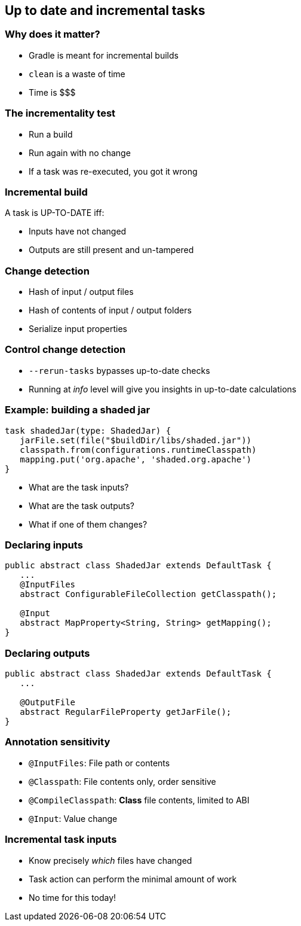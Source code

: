 == Up to date and incremental tasks

=== Why does it matter?

* Gradle is meant for incremental builds
* `clean` is a waste of time
* Time is $$$

=== The incrementality test

[%step]
* Run a build
* Run again with no change
* If a task was re-executed, you got it wrong

=== Incremental build

A task is UP-TO-DATE iff:

* Inputs have not changed
* Outputs are still present and un-tampered

=== Change detection

* Hash of input / output files
* Hash of contents of input / output folders
* Serialize input properties

=== Control change detection

* `--rerun-tasks` bypasses up-to-date checks
* Running at _info_ level will give you insights in up-to-date calculations

=== Example: building a shaded jar

[source,groovy]
----
task shadedJar(type: ShadedJar) {
   jarFile.set(file("$buildDir/libs/shaded.jar"))
   classpath.from(configurations.runtimeClasspath)
   mapping.put('org.apache', 'shaded.org.apache')
}
----

* What are the task inputs?
* What are the task outputs?
* What if one of them changes?

=== Declaring inputs

[source,java]
----
public abstract class ShadedJar extends DefaultTask {
   ...
   @InputFiles
   abstract ConfigurableFileCollection getClasspath();

   @Input
   abstract MapProperty<String, String> getMapping();
}
----

=== Declaring outputs

[source,java]
----
public abstract class ShadedJar extends DefaultTask {
   ...

   @OutputFile
   abstract RegularFileProperty getJarFile();
}
----

=== Annotation sensitivity

- `@InputFiles`: File path or contents
- `@Classpath`: File contents only, order sensitive
- `@CompileClasspath`: **Class** file contents, limited to ABI
- `@Input`: Value change

=== Incremental task inputs

* Know precisely _which_ files have changed
* Task action can perform the minimal amount of work
* No time for this today!